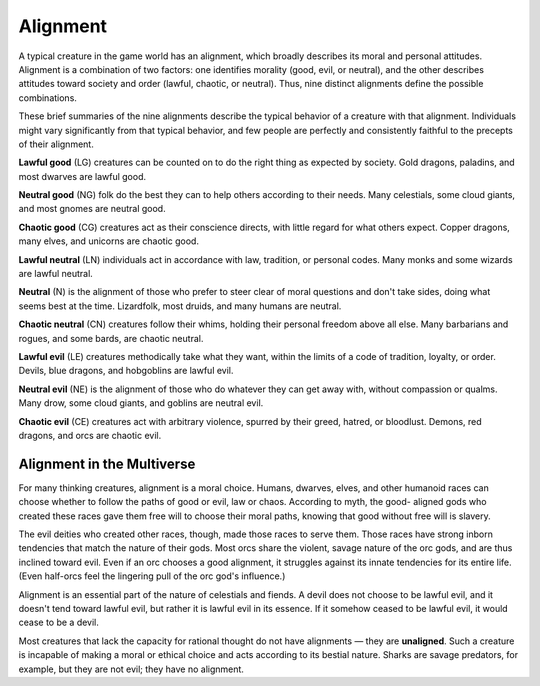 .. -*- mode: rst; coding: utf-8 -*-

.. index:: ! alignment

=========
Alignment
=========

A typical creature in the game world has an alignment, which broadly
describes its moral and personal attitudes. Alignment is a combination
of two factors: one identifies morality (good, evil, or neutral), and
the other describes attitudes toward society and order (lawful, chaotic,
or neutral). Thus, nine distinct alignments define the possible
combinations.

These brief summaries of the nine alignments describe the typical
behavior of a creature with that alignment. Individuals might vary
significantly from that typical behavior, and few people are perfectly
and consistently faithful to the precepts of their alignment.

.. index:: ! lawful good, ! LG
   double: good; lawful

**Lawful good** (LG) creatures can be counted on to do the right thing
as expected by society. Gold dragons, paladins, and most dwarves are
lawful good.

.. index:: ! neutral good, ! NG
   double: good; neutral

**Neutral good** (NG) folk do the best they can to help others according
to their needs. Many celestials, some cloud giants, and most gnomes are
neutral good.

.. index:: ! chaotic good, ! CG
   double: good; chaotic

**Chaotic good** (CG) creatures act as their conscience directs, with
little regard for what others expect. Copper dragons, many elves, and
unicorns are chaotic good.

.. index:: ! lawful neutral, ! LN
   double: neutral; lawful

**Lawful neutral** (LN) individuals act in accordance with law,
tradition, or personal codes. Many monks and some wizards are lawful
neutral.

.. index:: ! neutral, ! N

**Neutral** (N) is the alignment of those who prefer to steer clear of
moral questions and don't take sides, doing what seems best at the time.
Lizardfolk, most druids, and many humans are neutral.

.. index:: ! chaotic neutral, ! CN
   double: neutral; chaotic

**Chaotic neutral** (CN) creatures follow their whims, holding their
personal freedom above all else. Many barbarians and rogues, and some
bards, are chaotic neutral.

.. index:: ! lawful evil, ! LE
   double: evil; lawful

**Lawful evil** (LE) creatures methodically take what they want, within
the limits of a code of tradition, loyalty, or order. Devils, blue
dragons, and hobgoblins are lawful evil.

.. index:: ! neutral evil, ! NE
   double: evil; neutral

**Neutral evil** (NE) is the alignment of those who do whatever they can
get away with, without compassion or qualms. Many drow, some cloud
giants, and goblins are neutral evil.

.. index:: ! chaotic evil, ! CE
   double: evil; chaotic

**Chaotic evil** (CE) creatures act with arbitrary violence, spurred by
their greed, hatred, or bloodlust. Demons, red dragons, and orcs are
chaotic evil.


.. index::
   double: alignment; multiverse

Alignment in the Multiverse
~~~~~~~~~~~~~~~~~~~~~~~~~~~

.. index::
   double: alignment; choice
   double: alignment; free will

For many thinking creatures, alignment is a moral choice. Humans,
dwarves, elves, and other humanoid races can choose whether to follow
the paths of good or evil, law or chaos. According to myth, the good-
aligned gods who created these races gave them free will to choose their
moral paths, knowing that good without free will is slavery.

.. index::
   double: alignment; race
   double: alignment; deity
   double: alignment; tendency

The evil deities who created other races, though, made those races to
serve them. Those races have strong inborn tendencies that match the
nature of their gods. Most orcs share the violent, savage nature of the
orc gods, and are thus inclined toward evil. Even if an orc chooses a
good alignment, it struggles against its innate tendencies for its
entire life. (Even half-orcs feel the lingering pull of the orc god's
influence.)

.. index::
   double: alignment; essential
   double: alignment; determinism

Alignment is an essential part of the nature of celestials and fiends. A
devil does not choose to be lawful evil, and it doesn't tend toward
lawful evil, but rather it is lawful evil in its essence. If it somehow
ceased to be lawful evil, it would cease to be a devil.

.. index:: unaligned
   double: unaligned; creatures

Most creatures that lack the capacity for rational thought do not have
alignments — they are **unaligned**. Such a creature is incapable of
making a moral or ethical choice and acts according to its bestial
nature. Sharks are savage predators, for example, but they are not evil;
they have no alignment.

